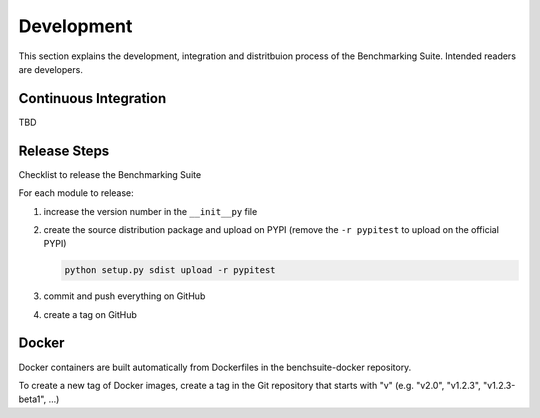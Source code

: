 .. Benchmarking Suite
.. Copyright 2014-2017 Engineering Ingegneria Informatica S.p.A.

.. Licensed under the Apache License, Version 2.0 (the "License");
.. you may not use this file except in compliance with the License.
.. You may obtain a copy of the License at
.. http://www.apache.org/licenses/LICENSE-2.0

.. Unless required by applicable law or agreed to in writing, software
.. distributed under the License is distributed on an "AS IS" BASIS,
.. WITHOUT WARRANTIES OR CONDITIONS OF ANY KIND, either express or implied.
.. See the License for the specific language governing permissions and
.. limitations under the License.

.. Developed in the ARTIST EU project (www.artist-project.eu) and in the
.. CloudPerfect EU project (https://cloudperfect.eu/)

###########
Development
###########

This section explains the development, integration and distritbuion process of the Benchmarking Suite. Intended readers are developers.

Continuous Integration
======================

TBD


Release Steps
=============

Checklist to release the Benchmarking Suite

For each module to release:

1. increase the version number in the ``__init__py`` file
   
2. create the source distribution package and upload on PYPI (remove the ``-r pypitest`` to upload on the official PYPI)

   .. code-block:: bash

    python setup.py sdist upload -r pypitest
   
3. commit and push everything on GitHub

4. create a tag on GitHub


Docker
======

Docker containers are built automatically from Dockerfiles in the benchsuite-docker repository.

To create a new tag of Docker images, create a tag in the Git repository that starts with "v" (e.g. "v2.0", "v1.2.3", "v1.2.3-beta1", ...)
